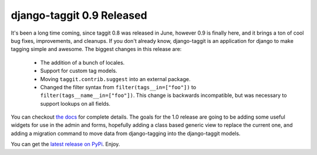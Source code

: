 
django-taggit 0.9 Released
==========================


It's been a long time coming, since taggit 0.8 was released in June, however 0.9 is finally here, and it brings a ton of cool bug fixes, improvements, and cleanups.  If you don't already know, django-taggit is an application for django to make tagging simple and awesome.  The biggest changes in this release are:

 * The addition of a bunch of locales.
 * Support for custom tag models.
 * Moving ``taggit.contrib.suggest`` into an external package.
 * Changed the filter syntax from ``filter(tags__in=["foo"])`` to
   ``filter(tags__name__in=["foo"])``.  This change is backwards incompatible,
   but was necessary to support lookups on all fields.


You can checkout `the docs <http://django-taggit.readthedocs.org/>`_ for complete details.  The goals for the 1.0 release are going to be adding some useful widgets for use in the admin and forms, hopefully adding a class based generic view to replace the current one, and adding a migration command to move data from django-tagging into the django-taggit models.

You can get the `latest release on PyPi <http://pypi.python.org/pypi/django-taggit>`_.  Enjoy.
